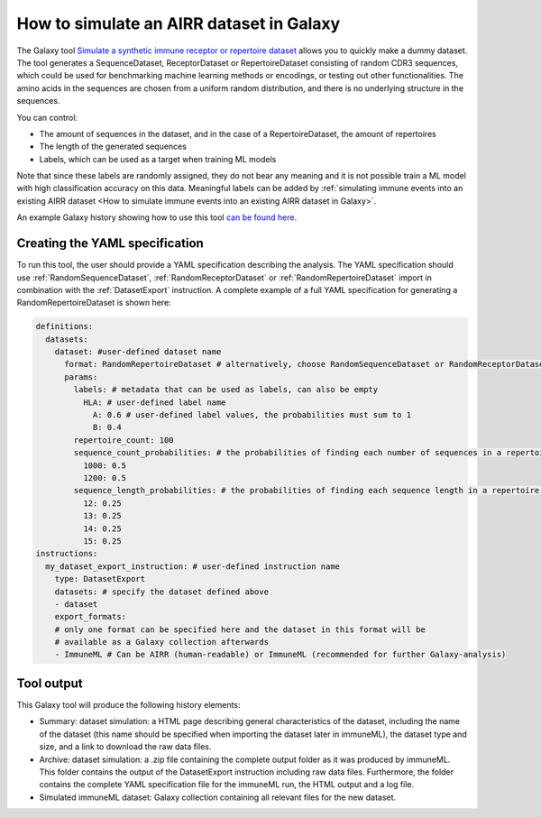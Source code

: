 How to simulate an AIRR dataset in Galaxy
===================================================================

.. meta::

   :twitter:card: summary
   :twitter:site: @immuneml
   :twitter:title: immuneML & Galaxy: simulate an AIRR dataset
   :twitter:description: See tutorials on how to simulate an AIRR dataset in Galaxy.
   :twitter:image: https://docs.immuneml.uio.no/_images/receptor_classification_overview.png



The Galaxy tool `Simulate a synthetic immune receptor or repertoire dataset <https://galaxy.immuneml.uio.no/root?tool_id=immuneml_simulate_dataset>`_ allows you to quickly make a dummy dataset.
The tool generates a SequenceDataset, ReceptorDataset or RepertoireDataset consisting of random CDR3 sequences, which could be used for benchmarking machine learning methods or encodings,
or testing out other functionalities.
The amino acids in the sequences are chosen from a uniform random distribution, and there is no underlying structure in the sequences.

You can control:

- The amount of sequences in the dataset, and in the case of a RepertoireDataset, the amount of repertoires

- The length of the generated sequences

- Labels, which can be used as a target when training ML models

Note that since these labels are randomly assigned, they do not bear any meaning and it is not possible train a ML model with high classification accuracy on this data.
Meaningful labels can be added by :ref:`simulating immune events into an existing AIRR dataset <How to simulate immune events into an existing AIRR dataset in Galaxy>`.

An example Galaxy history showing how to use this tool `can be found here <https://galaxy.immuneml.uio.no/u/immuneml/h/simulate-dataset>`_.

Creating the YAML specification
---------------------------------------------

To run this tool, the user should provide a YAML specification describing the analysis.
The YAML specification should use :ref:`RandomSequenceDataset`, :ref:`RandomReceptorDataset` or :ref:`RandomRepertoireDataset` import in combination with the :ref:`DatasetExport` instruction.
A complete example of a full YAML specification for generating a RandomRepertoireDataset is shown here:


.. highlight:: yaml
.. code-block:: yaml

  definitions:
    datasets:
      dataset: #user-defined dataset name
        format: RandomRepertoireDataset # alternatively, choose RandomSequenceDataset or RandomReceptorDataset (note they have different params)
        params:
          labels: # metadata that can be used as labels, can also be empty
            HLA: # user-defined label name
              A: 0.6 # user-defined label values, the probabilities must sum to 1
              B: 0.4
          repertoire_count: 100
          sequence_count_probabilities: # the probabilities of finding each number of sequences in a repertoire, must sum to 1
            1000: 0.5
            1200: 0.5
          sequence_length_probabilities: # the probabilities of finding each sequence length in a repertoire, must sum to 1
            12: 0.25
            13: 0.25
            14: 0.25
            15: 0.25
  instructions:
    my_dataset_export_instruction: # user-defined instruction name
      type: DatasetExport
      datasets: # specify the dataset defined above
      - dataset
      export_formats:
      # only one format can be specified here and the dataset in this format will be
      # available as a Galaxy collection afterwards
      - ImmuneML # Can be AIRR (human-readable) or ImmuneML (recommended for further Galaxy-analysis)





..
    Simulations of a repertoire and a receptor dataset are shown in the figures below.

    .. figure:: ../_static/images/simulate_immune_repertoire_dataset.png
      :width: 70%

    .. figure:: ../_static/images/simulate_immune_receptor_dataset.png
      :width: 70%



Tool output
---------------------------------------------
This Galaxy tool will produce the following history elements:

- Summary: dataset simulation: a HTML page describing general characteristics of the dataset, including the name of the dataset
  (this name should be specified when importing the dataset later in immuneML), the dataset type and size, and a link to download
  the raw data files.

- Archive: dataset simulation: a .zip file containing the complete output folder as it was produced by immuneML. This folder
  contains the output of the DatasetExport instruction including raw data files.
  Furthermore, the folder contains the complete YAML specification file for the immuneML run, the HTML output and a log file.

- Simulated immuneML dataset: Galaxy collection containing all relevant files for the new dataset.

